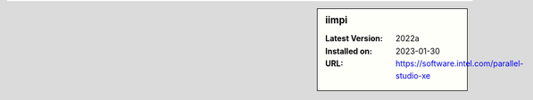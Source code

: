 .. sidebar:: iimpi

   :Latest Version: 2022a
   :Installed on: 2023-01-30
   :URL: https://software.intel.com/parallel-studio-xe
